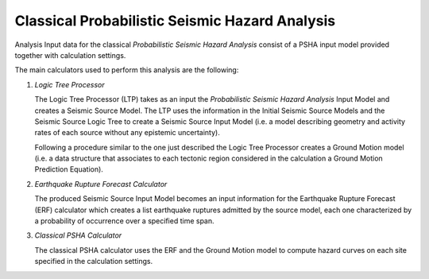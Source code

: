 Classical Probabilistic Seismic Hazard Analysis
===============================================

Analysis Input data for the classical *Probabilistic Seismic Hazard Analysis* consist of a PSHA input model provided 
together with calculation settings.

The main calculators used to perform this analysis are the following:

1. *Logic Tree Processor*

   The Logic Tree Processor (LTP) takes as an input the *Probabilistic Seismic Hazard Analysis* Input Model and creates a 
   Seismic Source Model. The LTP uses the information in the Initial Seismic Source Models and the Seismic Source Logic 
   Tree to create a Seismic Source Input Model (i.e. a model describing geometry and activity rates of each source 
   without any epistemic uncertainty).

   Following a procedure similar to the one just described the Logic Tree Processor creates a Ground Motion model (i.e. 
   a data structure that associates to each tectonic region considered in the calculation a Ground Motion Prediction 
   Equation).

2. *Earthquake Rupture Forecast Calculator*

   The produced Seismic Source Input Model becomes an input information for the Earthquake Rupture Forecast (ERF) 
   calculator which creates a list earthquake ruptures admitted by the source model, each one characterized by a 
   probability of occurrence over a specified time span.

3. *Classical PSHA Calculator*

   The classical PSHA calculator uses the ERF and the Ground Motion model to compute hazard curves on each site 
   specified in the calculation settings.